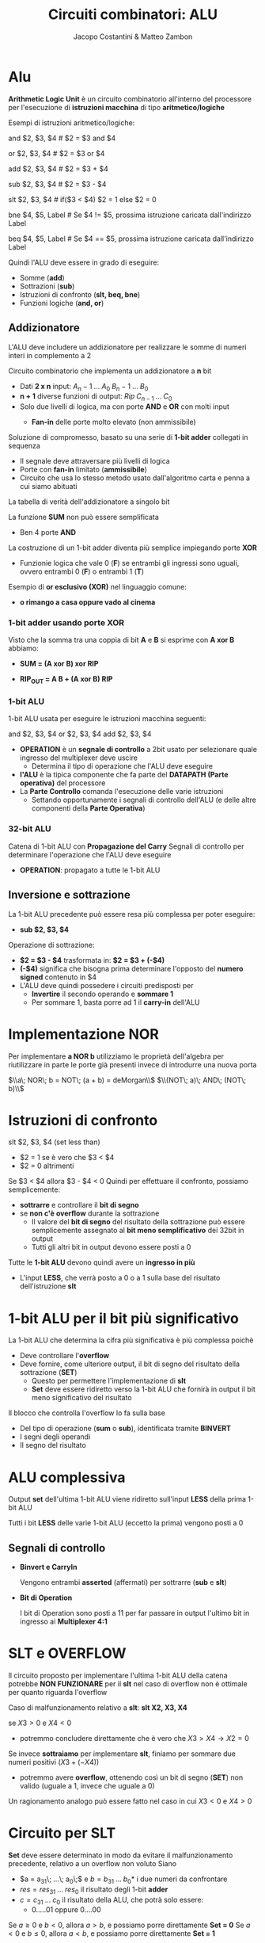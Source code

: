 #+TITLE: Circuiti combinatori: ALU
#+AUTHOR: Jacopo Costantini & Matteo Zambon


* Alu
  *Arithmetic Logic Unit* è un circuito combinatorio all'interno del processore per l'esecuzione di
  *istruzioni macchina* di tipo *aritmetico/logiche*

  Esempi di istruzioni aritmetico/logiche:
  #+BEGIN_EXAMPLE asm
  and $2, $3, $4     # $2 = $3 and $4

  or  $2, $3, $4     # $2 = $3 or  $4

  add $2, $3, $4     # $2 = $3  +  $4

  sub $2, $3, $4     # $2 = $3  -  $4

  slt $2, $3, $4     # if($3 < $4) $2 = 1 else $2 = 0

  bne $4, $5, Label  # Se $4 != $5, prossima istruzione caricata dall'indirizzo Label

  beq $4, $5, Label  # Se $4 == $5, prossima istruzione caricata dall'indirizzo Label
  #+END_EXAMPLE

  Quindi l'ALU deve essere in grado di eseguire:
  - Somme                   (*add*)
  - Sottrazioni             (*sub*)
  - Istruzioni di confronto (*slt, beq, bne*)
  - Funzioni logiche        (*and, or*)

  
** Addizionatore
   L'ALU deve includere un addizionatore per realizzare le somme di numeri interi in complemento a 2

Circuito combinatorio che implementa un addizionatore a *n* bit
   - Dati *2 x n* input:  $A_n-1\; ...\; A_0\;  B_n-1\; ...\; B_0$
   - *n + 1* diverse funzioni di output: $Rip\; C_{n-1}\;  ...\; C_0$
   - Solo due livelli di logica, ma con porte *AND* e *OR* con molti input
     - *Fan-in* delle porte molto elevato (non ammissibile)

       [[../img/add.png]]

Soluzione di compromesso, basato su una serie di *1-bit adder* collegati in sequenza
   - Il segnale deve attraversare più livelli di logica
   - Porte con *fan-in* limitato (*ammissibile*)
   - Circuito che usa lo stesso metodo usato dall'algoritmo carta e penna a cui siamo abituati

   La tabella di verità dell'addizionatore a singolo bit

   [[../img/adde.png]]

   La funzione *SUM* non può essere semplificata
   - Ben 4 porte *AND*

   La costruzione di un 1-bit adder diventa più semplice impiegando porte *XOR*
   - Funzionie logica che vale 0 (*F*) se entrambi gli ingressi sono uguali, ovvero
     entrambi 0 (*F*) o entrambi 1 (*T*)

   Esempio di *or esclusivo (XOR)* nel linguaggio comune:
   - *o rimango a casa oppure vado al cinema*
     
*** 1-bit adder usando porte XOR
    Visto che la somma tra una coppia di bit *A* e *B* si esprime con *A xor B* abbiamo:
    - *SUM = (A xor B) xor RIP*
    - *RIP_OUT = A B + (A xor B) RIP*

      [[../img/xor.png]]

      [[../img/xor2.png]]

*** 1-bit ALU
    1-bit ALU usata per eseguire le istruzioni macchina seguenti:
    #+BEGIN_EXAMPLE asm
    and $2, $3, $4
    or  $2, $3, $4
    add $2, $3, $4
    #+END_EXAMPLE

    - *OPERATION* è un *segnale di controllo* a 2bit usato per selezionare quale ingresso
      del multiplexer deve uscire
      - Determina il tipo di operazione che l'ALU deve eseguire
    - *l'ALU* è la tipica componente che fa parte del *DATAPATH (Parte operativa)* del processore
    - La *Parte Controllo* comanda l'esecuzione delle varie istruzioni
      - Settando opportunamente i segnali di controllo dell'ALU (e delle altre componenti della *Parte Operativa*)

    [[../img/1balu.png]]

*** 32-bit ALU
    Catena di 1-bit ALU con *Propagazione del Carry*
    Segnali di controllo per determinare l'operazione che l'ALU deve eseguire
    - *OPERATION*: propagato a tutte le 1-bit ALU

      [[../img/32bitalu.png]]

** Inversione e sottrazione
   La 1-bit ALU precedente può essere resa più complessa per poter eseguire:
   - *sub $2, $3, $4*

   Operazione di sottrazione:
   - *$2 = $3 - $4* trasformata in:
     *$2 = $3 + (-$4)*
   - *(-$4)* significa che bisogna prima determinare l'opposto del *numero signed* contenuto in $4
   - L'ALU deve quindi possedere i circuiti predisposti per
     + *Invertire* il secondo operando e *sommare 1*
     + Per sommare 1, basta porre ad 1 il *carry-in* dell'ALU

  [[../img/inve.png]]

* Implementazione NOR
  Per implementare *a NOR b* utilizziamo le proprietà dell'algebra per riutilizzare in parte
  le porte già presenti invece di introdurre una nuova porta

  $\\a\; NOR\; b = NOT\; (a + b) = deMorgan\\$
  $\\(NOT\; a)\; AND\; (NOT\; b)\\$

  [[../img/tnor.png]]
  [[../img/nor2.png]]

* Istruzioni di confronto
  slt $2, $3, $4 (set less than)
  - $2 = 1 se è vero che $3 < $4
  - $2 = 0 altrimenti

  Se $3 < $4 allora $3 - $4 < 0
  Quindi per effettuare il confronto, possiamo semplicemente:
  + *sottrarre* e controllare il *bit di segno*
  + se *non c'è overflow* durante la sottrazione
    + Il valore del *bit di segno* del risultato della sottrazione può essere
      semplicemente assegnato al *bit meno semplificativo* dei 32bit in output
    + Tutti gli altri bit in output devono essere posti a 0

  Tutte le *1-bit ALU* devono quindi avere un *ingresso in più*
  - L'input *LESS*, che verrà posto a 0 o a 1 sulla base del risultato dell'istruzione *slt*

    [[../img/conf.png]]
  
* 1-bit ALU per il bit più significativo
  La 1-bit ALU che determina la cifra più significativa è più complessa poichè
  - Deve controllare l'*overflow*
  - Deve fornire, come ulteriore output, il bit di segno del risultato della sottrazione (*SET*)
    - Questo per permettere l'implementazione di *slt*
    - *Set* deve essere ridiretto verso la 1-bit ALU che fornirà in output il bit meno significativo
      del risultato

  Il blocco che controlla l'overflow lo fa sulla base
  - Del tipo di operazione (*sum* o *sub*), identificata tramite *BINVERT*
  - I segni degli operandi
  - Il segno del risultato

[[../img/sin.png]]

* ALU complessiva
  Output *set* dell'ultima 1-bit ALU viene ridiretto sull'input *LESS* della prima 1-bit ALU

  Tutti i bit *LESS* delle varie 1-bit ALU (eccetto la prima) vengono posti a 0

  [[../img/aluc.png]]

  [[../img/taluc.png]]

** Segnali di controllo
   
+ *Binvert e CarryIn*

    Vengono entrambi *asserted* (affermati) per sottrarre (*sub* e *slt*)

+ *Bit di Operation*

    I bit di Operation sono posti a 11 per far passare in output l'ultimo bit in ingresso ai *Multiplexer 4:1*

* SLT e OVERFLOW
  Il circuito proposto per implementare l'ultima 1-bit ALU della catena potrebbe *NON FUNZIONARE* per
  il *slt* nel caso di overflow non è ottimale per quanto riguarda l'overflow

  Caso di malfunzionamento relativo a *slt*:  *slt X2, X3, X4*

  se $X3 > 0$ e $X4 < 0$
  - potremmo concludere direttamente che è vero che
    $X3 > X4 \longrightarrow X2 = 0$

  Se invece *sottraiamo* per implementare *slt*, finiamo per sommare due numeri positivi
  $(X3 + (-X4))$
  - potremmo avere *overflow*, ottenendo così un bit di segno (*SET*) non valido
    (uguale a 1, invece che uguale a 0)

  Un ragionamento analogo può essere fatto nel caso in cui
  $X3 < 0$ e $X4 > 0$
  
* Circuito per SLT
  *Set* deve essere determinato in modo da evitare il malfunzionamento precedente,
  relativo a un overflow non voluto
  Siano
  - $a = a_31\; ...\; a_0\;$ e $b = b_31\; ...\; b_0*$ i due numeri da confrontare
  - $res = res_31\; ...\; res_0$ il risultato degli 1-bit *adder*
  - $c = c_31\; ...\; c_0$ il risultato della ALU, che potrà solo essere:
    + 0.....01 oppure 0....00


  Se $a \geq 0$ e $b < 0$, allora $a > b$, e possiamo porre direttamente *Set = 0*
  Se $a < 0$ e $b \leq 0$, allora $a < b$, e possiamo porre direttamente *Set = 1*
  - Nei 2 casi di sopra, all'ALU viene comandato di eseguire una sottrazione, ma l'eventuale
    *OVERFLOW* verrà *ignorato*

  Se $a > 0$ e $b > 0$, oppure se $a < 0$ e $b < 0$, allora
  - Possiamo considerare il risultato della sottrazione, e possiamo porre *SET = res_31*
  - In questi casi *non* si può verificare *OVERFLOW*, per cui *res_31*, conterrà il bit di segno corretto

    [[../img/slt.png]]

* ALU FINALE
  Abbiamo risparmiato un bit di controllo
  - *Bnegato* al posto di:
    (*Binvert, CarryIn*)
  - Nell'ALU precedente, infatti, (*Binvert, CarryIn*) venivano sempre asserted o deasserted assieme

  Abbiamo ulteriormente specializzato l'ALU per l'esecuzione delle istruzioni di *branch condizionato*
  + *beq* e *bne*
  + devo controllare se
    - Posso comandare all'ALU di sottrarre, e controllare se
      - *a - b = 0* oppure se *a - b != 0*
  + Zero = $1 \iff a - b = 0 \cdot (a = b)$

    [[../img/aluf.png]]
    
** Simboli usati per per rappresentare la ALU nella CPU
   
*** ALU operation
    comprende i segnali di controllo *Anegate*, *Bnegate* e *Operation*
    Gli ingressi a, b e l'uscita *RESULT* sono a 32bit.

[[../img/calu.png]]

    
* ALU e Somma veloce
  Considerazioni sulla velocità dell'ALU nell'eseguire la somma:
  - L'ingresso *CarryIn* di ogni 1-bit adder dipende dal valore calcolato dall'1-bit adder precedente
  - Il bit più significativo della somma deve quindi attendere 32 volte il tempo di attraversamento
    del segnale attraverso i vari
    *sommatori $\rightarrow$ LENTO*

  ...ci sono metodi per velocizzare il calcolo del riporto?
  - Si, il *metodo del Carry Lookahead*
  - Si cerca di far passare il segnale per un numero minore di porte, per anticipare il riporto
